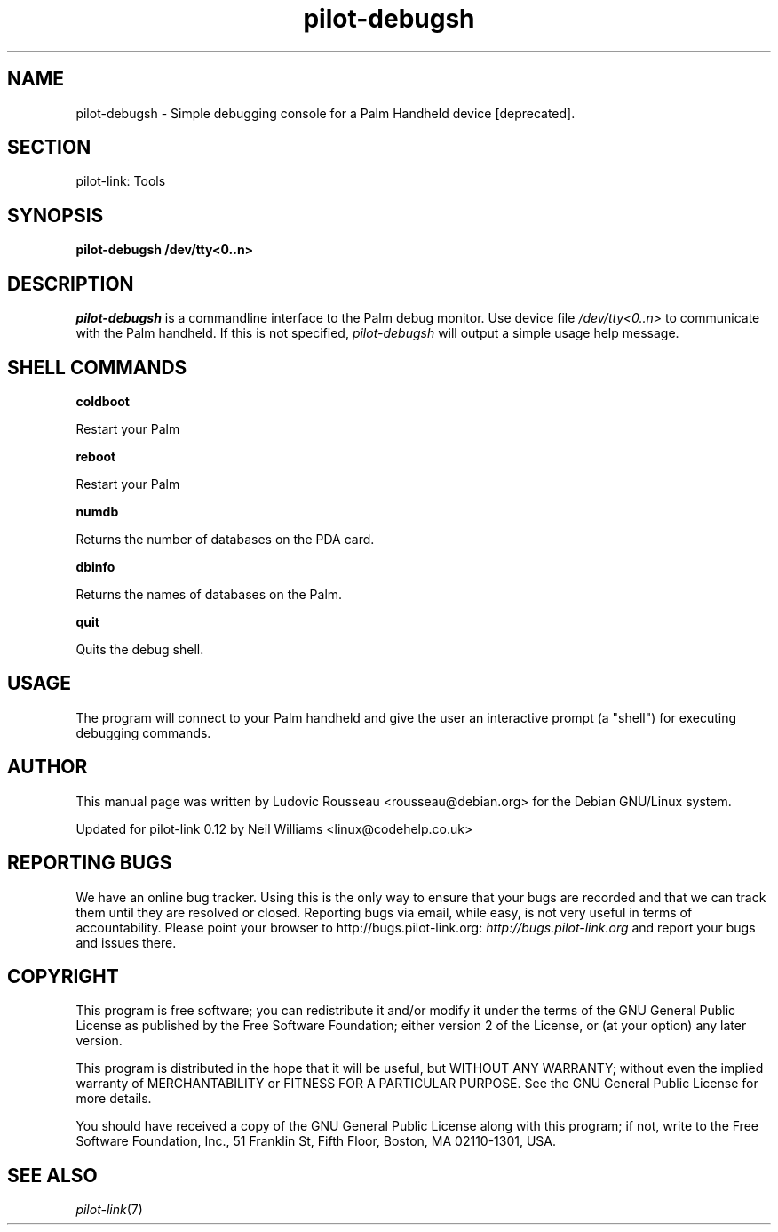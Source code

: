 .\"Generated by db2man.xsl. Don't modify this, modify the source.
.de Sh \" Subsection
.br
.if t .Sp
.ne 5
.PP
\fB\\$1\fR
.PP
..
.de Sp \" Vertical space (when we can't use .PP)
.if t .sp .5v
.if n .sp
..
.de Ip \" List item
.br
.ie \\n(.$>=3 .ne \\$3
.el .ne 3
.IP "\\$1" \\$2
..
.TH "pilot-debugsh" 1 "Copyright 1996-2007 FSF" "0.12.4" "PILOT-LINK"
.SH NAME
pilot-debugsh \- Simple debugging console for a Palm Handheld device [deprecated].
.SH "SECTION"

.PP
pilot\-link: Tools

.SH "SYNOPSIS"

.PP
 \fBpilot\-debugsh\fR  \fB/dev/tty<0\&.\&.n>\fR 

.SH "DESCRIPTION"

.PP
 \fIpilot\-debugsh\fR is a commandline interface to the Palm debug monitor\&. Use device file \fI /dev/tty<0\&.\&.n> \fR to communicate with the Palm handheld\&. If this is not specified, \fIpilot\-debugsh\fR will output a simple usage help message\&.

.SH "SHELL COMMANDS"

                    \fBcoldboot\fR
                
.PP
Restart your Palm

                    \fBreboot\fR
                
.PP
Restart your Palm

                    \fBnumdb\fR
                
.PP
Returns the number of databases on the PDA card\&.

                    \fBdbinfo\fR
                
.PP
Returns the names of databases on the Palm\&.

                    \fBquit\fR
                
.PP
Quits the debug shell\&.

.SH "USAGE"

.PP
The program will connect to your Palm handheld and give the user an interactive prompt (a "shell") for executing debugging commands\&.

.SH "AUTHOR"

.PP
This manual page was written by Ludovic Rousseau <rousseau@debian\&.org> for the Debian GNU/Linux system\&.

.PP
Updated for pilot\-link 0\&.12 by Neil Williams <linux@codehelp\&.co\&.uk> 

.SH "REPORTING BUGS"

.PP
We have an online bug tracker\&. Using this is the only way to ensure that your bugs are recorded and that we can track them until they are resolved or closed\&. Reporting bugs via email, while easy, is not very useful in terms of accountability\&. Please point your browser to http://bugs\&.pilot\-link\&.org: \fIhttp://bugs.pilot-link.org\fR and report your bugs and issues there\&.

.SH "COPYRIGHT"

.PP
This program is free software; you can redistribute it and/or modify it under the terms of the GNU General Public License as published by the Free Software Foundation; either version 2 of the License, or (at your option) any later version\&.

.PP
This program is distributed in the hope that it will be useful, but WITHOUT ANY WARRANTY; without even the implied warranty of MERCHANTABILITY or FITNESS FOR A PARTICULAR PURPOSE\&. See the GNU General Public License for more details\&.

.PP
You should have received a copy of the GNU General Public License along with this program; if not, write to the Free Software Foundation, Inc\&., 51 Franklin St, Fifth Floor, Boston, MA 02110\-1301, USA\&.

.SH "SEE ALSO"

.PP
 \fIpilot\-link\fR(7)

